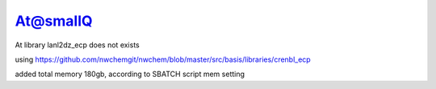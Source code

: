 At@smallQ
=========

At library lanl2dz_ecp does not exists 

using
https://github.com/nwchemgit/nwchem/blob/master/src/basis/libraries/crenbl_ecp

added total memory 180gb, according to SBATCH script mem setting

